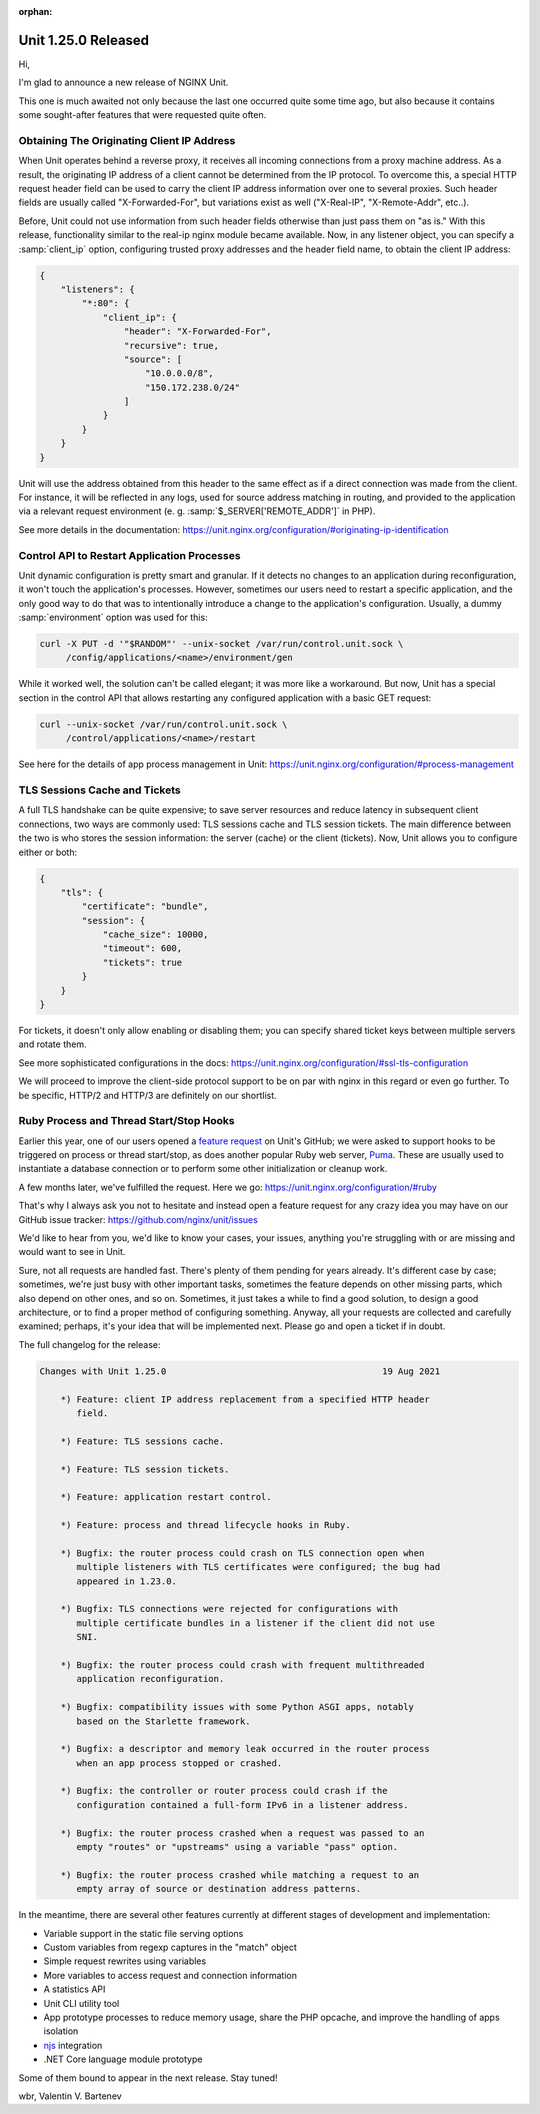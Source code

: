 :orphan:

####################
Unit 1.25.0 Released
####################

Hi,

I'm glad to announce a new release of NGINX Unit.

This one is much awaited not only because the last one occurred quite some
time ago, but also because it contains some sought-after features that were
requested quite often.


*******************************************
Obtaining The Originating Client IP Address
*******************************************

When Unit operates behind a reverse proxy, it receives all incoming connections
from a proxy machine address.  As a result, the originating IP address of
a client cannot be determined from the IP protocol.  To overcome this, a
special HTTP request header field can be used to carry the client IP address
information over one to several proxies.  Such header fields are usually called
"X-Forwarded-For", but variations exist as well ("X-Real-IP", "X-Remote-Addr",
etc..).

Before, Unit could not use information from such header fields otherwise than
just pass them on "as is."  With this release, functionality similar to the
real-ip nginx module became available.  Now, in any listener object, you can
specify a :samp:`client_ip` option, configuring trusted proxy addresses and the
header field name, to obtain the client IP address:

.. code-block:: json

   {
       "listeners": {
           "*:80": {
               "client_ip": {
                   "header": "X-Forwarded-For",
                   "recursive": true,
                   "source": [
                       "10.0.0.0/8",
                       "150.172.238.0/24"
                   ]
               }
           }
       }
   }

Unit will use the address obtained from this header to the same effect as if a
direct connection was made from the client.  For instance, it will be reflected
in any logs, used for source address matching in routing, and provided to the
application via a relevant request environment (e. g.
:samp:`$_SERVER['REMOTE_ADDR']` in PHP).

See more details in the documentation:
https://unit.nginx.org/configuration/#originating-ip-identification


********************************************
Control API to Restart Application Processes
********************************************

Unit dynamic configuration is pretty smart and granular.  If it detects
no changes to an application during reconfiguration, it won't touch the
application's processes.  However, sometimes our users need to restart a
specific application, and the only good way to do that was to intentionally
introduce a change to the application's configuration.  Usually, a dummy
:samp:`environment` option was used for this:

.. code-block:: console

   curl -X PUT -d '"$RANDOM"' --unix-socket /var/run/control.unit.sock \
        /config/applications/<name>/environment/gen

While it worked well, the solution can't be called elegant; it was more like a
workaround.  But now, Unit has a special section in the control API that allows
restarting any configured application with a basic GET request:

.. code-block:: console

   curl --unix-socket /var/run/control.unit.sock \
        /control/applications/<name>/restart

See here for the details of app process management in Unit:
https://unit.nginx.org/configuration/#process-management


******************************
TLS Sessions Cache and Tickets
******************************

A full TLS handshake can be quite expensive; to save server resources and
reduce latency in subsequent client connections, two ways are commonly used:
TLS sessions cache and TLS session tickets.  The main difference between the
two is who stores the session information: the server (cache) or the client
(tickets).  Now, Unit allows you to configure either or both:

.. code-block:: json

   {
       "tls": {
           "certificate": "bundle",
           "session": {
               "cache_size": 10000,
               "timeout": 600,
               "tickets": true
           }
       }
   }

For tickets, it doesn't only allow enabling or disabling them; you can specify
shared ticket keys between multiple servers and rotate them.

See more sophisticated configurations in the docs:
https://unit.nginx.org/configuration/#ssl-tls-configuration

We will proceed to improve the client-side protocol support to be on par with
nginx in this regard or even go further.  To be specific, HTTP/2 and HTTP/3
are definitely on our shortlist.


****************************************
Ruby Process and Thread Start/Stop Hooks
****************************************

Earlier this year, one of our users opened a `feature request
<https://github.com/nginx/unit/issues/535>`__ on Unit's GitHub; we were asked
to support hooks to be triggered on process or thread start/stop, as does
another popular Ruby web server, `Puma <https://puma.io>`__.  These are usually
used to instantiate a database connection or to perform some other
initialization or cleanup work.

A few months later, we've fulfilled the request.  Here we go:
https://unit.nginx.org/configuration/#ruby

That's why I always ask you not to hesitate and instead open a feature request
for any crazy idea you may have on our GitHub issue tracker:
https://github.com/nginx/unit/issues

We'd like to hear from you, we'd like to know your cases, your issues, anything
you're struggling with or are missing and would want to see in Unit.

Sure, not all requests are handled fast.  There's plenty of them pending for
years already.  It's different case by case; sometimes, we're just busy with
other important tasks, sometimes the feature depends on other missing parts,
which also depend on other ones, and so on.  Sometimes, it just takes a while
to find a good solution, to design a good architecture, or to find a proper
method of configuring something.  Anyway, all your requests are collected and
carefully examined; perhaps, it's your idea that will be implemented next.
Please go and open a ticket if in doubt.

The full changelog for the release:

.. code-block:: none

   Changes with Unit 1.25.0                                         19 Aug 2021

       *) Feature: client IP address replacement from a specified HTTP header
          field.

       *) Feature: TLS sessions cache.

       *) Feature: TLS session tickets.

       *) Feature: application restart control.

       *) Feature: process and thread lifecycle hooks in Ruby.

       *) Bugfix: the router process could crash on TLS connection open when
          multiple listeners with TLS certificates were configured; the bug had
          appeared in 1.23.0.

       *) Bugfix: TLS connections were rejected for configurations with
          multiple certificate bundles in a listener if the client did not use
          SNI.

       *) Bugfix: the router process could crash with frequent multithreaded
          application reconfiguration.

       *) Bugfix: compatibility issues with some Python ASGI apps, notably
          based on the Starlette framework.

       *) Bugfix: a descriptor and memory leak occurred in the router process
          when an app process stopped or crashed.

       *) Bugfix: the controller or router process could crash if the
          configuration contained a full-form IPv6 in a listener address.

       *) Bugfix: the router process crashed when a request was passed to an
          empty "routes" or "upstreams" using a variable "pass" option.

       *) Bugfix: the router process crashed while matching a request to an
          empty array of source or destination address patterns.


In the meantime, there are several other features currently at different stages
of development and implementation:

- Variable support in the static file serving options
- Custom variables from regexp captures in the "match" object
- Simple request rewrites using variables
- More variables to access request and connection information
- A statistics API
- Unit CLI utility tool
- App prototype processes to reduce memory usage, share the PHP opcache,
  and improve the handling of apps isolation
- `njs <https://nginx.org/en/docs/njs/index.html>`__ integration
- .NET Core language module prototype

Some of them bound to appear in the next release.  Stay tuned!

wbr, Valentin V. Bartenev
